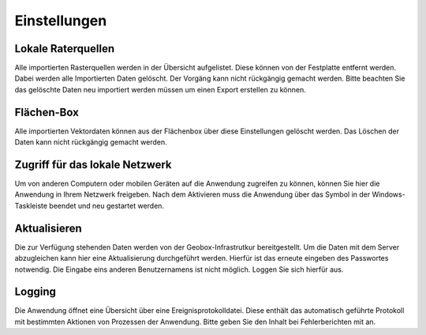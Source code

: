Einstellungen
=============

Lokale Raterquellen
-------------------
Alle importierten Rasterquellen werden in der Übersicht aufgelistet. Diese können von der Festplatte entfernt werden. Dabei werden alle Importierten Daten gelöscht. Der Vorgäng kann nicht rückgängig gemacht werden. Bitte beachten Sie das gelöschte Daten neu importiert werden müssen um einen Export erstellen zu können.

Flächen-Box
-----------
Alle importierten Vektordaten können aus der Flächenbox über diese Einstellungen gelöscht werden. Das Löschen der Daten kann nicht rückgängig gemacht werden. 

Zugriff für das lokale Netzwerk
-------------------------------
Um von anderen Computern oder mobilen Geräten auf die Anwendung zugreifen zu können, können Sie hier die Anwendung in Ihrem Netzwerk freigeben. Nach dem Aktivieren muss die Anwendung über das Symbol in der Windows-Taskleiste beendet und neu gestartet werden.


Aktualisieren
-------------
Die zur Verfügung stehenden Daten werden von der Geobox-Infrastrutkur bereitgestellt. Um die Daten mit dem Server abzugleichen kann hier eine Aktualisierung durchgeführt werden. Hierfür ist das erneute eingeben des Passwortes notwendig. Die Eingabe eins anderen Benutzernamens ist nicht möglich. Loggen Sie sich hierfür aus.

Logging
-------
Die Anwendung öffnet eine Übersicht über eine Ereignisprotokolldatei. Diese enthält das automatisch geführte Protokoll mit bestimmten Aktionen von Prozessen der Anwendung. Bitte geben Sie den Inhalt bei Fehlerberichten mit an.